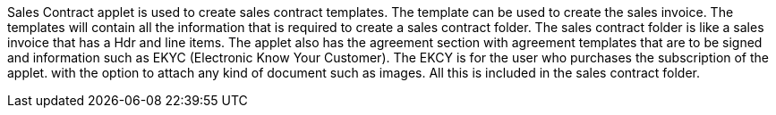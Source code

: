 Sales Contract applet is used to create sales contract templates. The template can be used to create the sales invoice.  The templates will contain all the information that is required to create a sales contract folder. The sales contract folder is like a sales invoice that has a Hdr and line items. The applet also has the agreement section with agreement templates that are to be signed and information such as EKYC (Electronic Know Your Customer). The EKCY is for the user who purchases the subscription of the  applet. with the option to attach any kind of document such as images. All this is included in the sales contract folder. 
